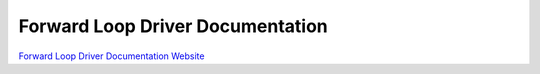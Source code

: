 Forward Loop Driver Documentation
=================================

`Forward Loop Driver Documentation Website <https://docs.forward-loop.com/drivers/index.html>`_
